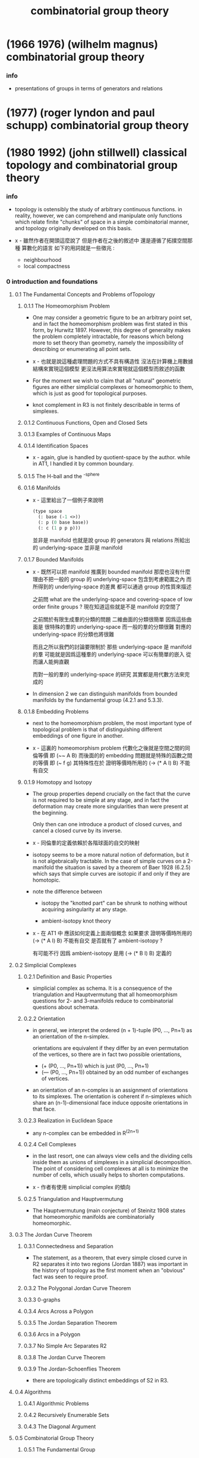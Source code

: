#+title: combinatorial group theory

* (1966 1976) (wilhelm magnus) combinatorial group theory

*** info

    - presentations of groups in terms of generators and relations

* (1977) (roger lyndon and paul schupp) combinatorial group theory

* (1980 1992) (john stillwell) classical topology and combinatorial group theory

*** info

    - topology is ostensibly the study of arbitrary continuous functions.
      in reality, however, we can comprehend and manipulate
      only functions which relate finite "chunks" of space
      in a simple combinatorial manner,
      and topology originally developed on this basis.

    - x -
      雖然作者在開頭這麼說了
      但是作者在之後的敘述中 還是遵循了拓撲空間那種 算數化的語言
      如下的用詞就是一些徵兆 :
      - neighbourhood
      - local compactness

*** 0 introduction and foundations

***** 0.1 The Fundamental Concepts and Problems ofTopology

******* 0.1.1 The Homeomorphism Problem

        - One may consider a geometric figure to be an arbitrary point set,
          and in fact the homeomorphism problem
          was first stated in this form, by Hurwitz 1897.
          However, this degree of generality
          makes the problem completely intractable,
          for reasons which belong more to set theory than geometry,
          namely the impossibility of describing or enumerating all point sets.

        - x -
          也就是說這種處理問題的方式不具有構造性
          沒法在計算機上用數據結構來實現這個模型
          更沒法用算法來實現就這個模型而敘述的函數

        - For the moment
          we wish to claim that all "natural" geometric figures
          are either simplicial complexes or homeomorphic to them,
          which is just as good for topological purposes.

        - knot complement in R3 is not finitely describable in terms of simplexes.

******* 0.1.2 Continuous Functions, Open and Closed Sets

******* 0.1.3 Examples of Continuous Maps

******* 0.1.4 Identification Spaces

        - x -
          again, glue is handled by quotient-space by the author.
          while in AT1, I handled it by common boundary.

******* 0.1.5 The H-ball and the ^-sphere

******* 0.1.6 Manifolds

        - x -
          這里給出了一個例子來說明
          #+begin_src scheme
          (type space
            (: base (-1 <>))
            (: p (0 base base))
            (: c (1 p p p)))
          #+end_src
          並非是 manifold
          也就是說 group 的 generators 與 relations
          所給出的 underlying-space 並非是 manifold

******* 0.1.7 Bounded Manifolds

        - x -
          既然可以把 manifold 推廣到 bounded manifold
          那麼也沒有什麼理由不把一般的 group 的 underlying-space
          包含到考慮範圍之內
          而所得到的 underlying-space 的差異
          都可以通過 group 的性質來描述

          之前問
          what are the underlying-space and covering-space
          of low order finite groups ?
          現在知道這些就是不是 manifold 的空間了

          之前關於有限生成羣的分類的問題
          二維曲面的分類很簡單 因爲這些曲面是 很特殊的羣的 underlying-space
          而一般的羣的分類很難 對應的 underlying-space 的分類也將很難

          而且之所以我們的討論要限制於
          那些 underlying-space 是 manifold 的羣
          可能就是因爲這種羣的 underlying-space 可以有簡單的嵌入
          從而讓人能夠直觀

          而對一般的羣的 underlying-space 的研究
          其實都是用代數方法來完成的

        - In dimension 2
          we can distinguish manifolds from bounded manifolds
          by the fundamental group (4.2.1 and 5.3.3).

******* 0.1.8 Embedding Problems

        - next to the homeomorphism problem,
          the most important type of topological problem is that of
          distinguishing different embeddings of one figure in another.

        - x -
          這裏的 homeomorphism problem 代數化之後就是空間之間的同倫等價
          即 (~~ A B)
          而後面的的 embedding 問題就是特殊的函數之間的等價
          即 (~ f g)
          其特殊性在於
          證明等價時所用的 (-> (* A I) B) 不能有自交

******* 0.1.9 Homotopy and Isotopy

        - The group properties depend crucially on the fact that
          the curve is not required to be simple at any stage,
          and in fact the deformation may create more singularities
          than were present at the beginning.

          Only then can one introduce a product of closed curves,
          and cancel a closed curve by its inverse.

        - x -
          同倫羣的定義依賴於各階球面的自交的映射

        - isotopy seems to be a more natural notion of deformation,
          but it is not algebraically tractable.
          In the case of simple curves on a 2-manifold
          the situation is saved by a theorem of Baer 1928 (6.2.5)
          which says that simple curves are isotopic
          if and only if they are homotopic.

        - note the difference between

          - isotopy
            the "knotted part" can be shrunk to nothing
            without acquiring asingularity at any stage.

          - ambient-isotopy
            knot theory

        - x -
          在 AT1 中
          應該如何定義上面兩個概念
          如果要求 證明等價時所用的 (-> (* A I) B) 不能有自交
          是否就有了 ambient-isotopy ?

          有可能不行
          因爲 ambient-isotopy 是用 (-> (* B I) B) 定義的

***** 0.2 Simplicial Complexes

******* 0.2.1 Definition and Basic Properties

        - simplicial complex as schema.
          It is a consequence of the triangulation and Hauptvermutung that
          all homeomorphism questions for 2- and 3-manifolds
          reduce to combinatorial questions about schemata.

******* 0.2.2 Orientation

        - in general,
          we interpret the ordered (n + 1)-tuple (P0, ..., Pn+1)
          as an orientation of the n-simplex.

          orientations are equivalent
          if they differ by an even permutation of the vertices,
          so there are in fact two possible orientations,
          - (+ (P0, ..., Pn+1)) which is just (P0, ..., Pn+1)
          - (— (P0, ..., Pn+1)) obtained by
            an odd number of exchanges of vertices.

        - an orientation of an n-complex
          is an assignment of orientations to its simplexes.
          The orientation is coherent
          if n-simplexes which share an (n-1)-dimensional face
          induce opposite orientations in that face.

******* 0.2.3 Realization in Euclidean Space

        - any n-complex can be embedded in R^(2n+1)

******* 0.2.4 Cell Complexes

        - in the last resort,
          one can always view cells and the dividing cells inside them
          as unions of simplexes in a simplicial decomposition.
          The point of considering cell complexes at all
          is to minimize the number of cells,
          which usually helps to shorten computations.

        - x -
          作者有使用 simplicial complex 的傾向

******* 0.2.5 Triangulation and Hauptvermutung

        - The Hauptvermutung (main conjecture) of Steinitz 1908
          states that homeomorphic manifolds are combinatorially homeomorphic.

***** 0.3 The Jordan Curve Theorem

******* 0.3.1 Connectedness and Separation

        - The statement, as a theorem,
          that every simple closed curve in R2
          separates it into two regions (Jordan 1887)
          was important in the history of topology
          as the first moment when an "obvious" fact
          was seen to require proof.

******* 0.3.2 The Polygonal Jordan Curve Theorem

******* 0.3.3 0-graphs

******* 0.3.4 Arcs Across a Polygon

******* 0.3.5 The Jordan Separation Theorem

******* 0.3.6 Arcs in a Polygon

******* 0.3.7 No Simple Arc Separates R2

******* 0.3.8 The Jordan Curve Theorem

******* 0.3.9 The Jordan-Schoenflies Theorem

        - there are topologically distinct embeddings of S2 in R3.

***** 0.4 Algorithms

******* 0.4.1 Algorithmic Problems

******* 0.4.2 Recursively Enumerable Sets

******* 0.4.3 The Diagonal Argument

***** 0.5 Combinatorial Group Theory

******* 0.5.1 The Fundamental Group

******* 0.5.2 Generators, Words, and Relations

******* 0.5.3 Group Presentations

******* 0.5.4 Coset Decomposition, Normal Subgroups

        - a set of elements v < G
          generates a normal subgroup N of G
          #+begin_src scheme
          (-> [(: :g G) (: :v V)]
              [(: [:g :v :g rev] N)
               (: [:g :v rev :g rev] N)])
          #+end_src

        - generating a subgroup by inverse and product,
          generating a normal subgroup also by conjugation.

        - x -
          how about the fact that
          the fundamental group of a covering space of (underlying-space G)
          is a subgroup of G ?

******* 0.5.5 Quotient Groups and Homomorphisms

        - we can get quotient group of a group representation
          by adding new relations.
          [where new relations generates a normal subgroup.]

        - isomorphism = (kernel = id)

******* 0.5.6 Dyck's Theorem (Dyck 1882)
******* 0.5.7 The Word Problem and Cayley Diagrams

        - solution of the word problem for G
          is equivalent to the construction of Cayley diagram of G.

        - x -
          如何等同呢 ?
          用有向圖實現這個 [有可能是無限的] cayley diagram 嗎 ?
          path 到 vertex 的 hash function 嗎 ?

******* 0.5.8 Tietze Transformations

        - Tietze's Theorem.
          Any two finite presentations of a group G
          are convertible into each other
          by a finite sequence of Tietze transformations.

******* 0.5.9 Coset Enumeration

        - x -
          這裏作者給出了不計算法複雜性的傻瓜算法

*** 1 complex analysis and surface topology

***** 1.1 Riemann Surfaces

******* 1.1.1 Introduction

        - A complex function is a map from sphere onto sphere.
          [a covering map.]

        - The general purpose of Riemann surfaces in function theory
          is to provide domains on which
          all algebraic functions become single-valued.

******* 1.1.2 Branched Coverings of the 2-sphere

        - torus can cover sphere.

******* 1.1.3 Connectivity and Genus

        - In general
          the connectivity of a surface
          can be measured
          by the maximu mnumber of disjoint closed curves
          which can be drawn on the surface without separating it.
          [This number is called the genus of the surface.]

        - mobius
          clifford
          klein

******* 1.1.4 Branched Coverings of Higher Dimension

        - for 3-dim covering-space

        - james w. alexander

***** 1.2 Nonorientable Surfaces

******* 1.2.1 The Mobius Band

        - Klein imagines a small oriented circle (the indicatrix)
          placed on the surface,
          then transported round an arbitrary closed curve.

******* 1.2.2 The Projective Plane

******* 1.2.3 The Klein Bottle

******* 1.2.4 Dyck's Classification of Nonorientable Surfaces

        - crosscap + handle = 3 crosscaps.

        - special underlying-space
          | group                   | underlying-space |
          |-------------------------+------------------|
          | general                 | cell-complex     |
          | orientable manifold     | ...              |
          | non-orientable manifold | ...              |
          | manifold with boundary  | ...              |

***** 1.3 The Classification Theorem for Surfaces

******* 1.3.1 Combinatorial Definition of a Surface

        - Dehn and Heegaard (1907)
          define a closed surface to be
          a finite 2-dimensional simplicial complex.

******* 1.3.2 Schemata

        - build surfaces from polygons instead of only using triangles.

******* 1.3.3 Reduction to a Single Polygon with a Single Vertex

        - amalgamate polygons to one polygon.
          reduce the number of vertices of the polygon.

******* 1.3.9 Bounded Surfaces

        - x -
          Dehn's paper about 1-holed sphere, 2-holed sphere, and so on,
          is based on the normalization of surface.

***** 1.4 Covering Surfaces

******* 1.4.1 The Universal Covering Surface

        - covering without branch points
          covering with branch points

******* 1.4.2 The Universal Cover of an Orientable Surface of Genus > 1

******* 1.4.3 Fuchsian Groups

******* 1.4.4 The 2-sheeted Cover of a Nonorientable Surface

*** 2 graphs and free groups

***** 2.1 Realization of Free Groups by Graphs

******* 2.1.1 intro

        - to vividly illustrate the dual view of
          a group as fundamental group of a space
          and automorphism group of a covering-space.

******* 2.1.2 Graphs, Paths, and Trees
******* 2.1.3 The Cay ley Diagram of a Free Group
******* 2.1.4 Solution of the Word Problem for Free Groups
******* 2.1.5 Spanning Trees
******* 2.1.7 Generators for the Fundamental Group
******* 2.1.8 Freeness of the Generators
******* 2.1.9 The Tree as the Universal Covering Graph of the Bouquet of Circles

***** 2.2 Realization of Subgroups

******* 2.2.1 Covering Graphs

        - covering-map can be adequately represented
          by labelling and orienting the edges in covering-space.

******* 2.2.2 The Subgroup Property

        - x -
          帶有類型的代數結構之間的同態
          誘導出去掉類型的代數結構之間的單同態

******* 2.2.3 Realization of an Arbitrary Subgroup of a Free Group

******* 2.2.4 The Nielsen-Schreier Theorem

        - Every subgroup of a free group is free.

******* 2.2.6 Schreier Transversals

******* 2.2.7 Normal Subgroups and Cayley Diagrams

        - (: covering (-> X (underlying-space G)))
          if (fundamental-group X) is normal subgroup of G,
          then (= X (cayley-graph (/ G (fundamental-group X))))

*** 3 foundations for the fundamental group

***** 3.1 The Fundamental Group

******* 3.1.1 introductionthe fundamental group

        - such a definition
          makes the computation of generators and relations routine,
          but it is open to the objection that
          the group is not obviously a topological invariant.

          since the topologists of the time
          pinned their hopes on the hauptvermutung,
          they could be satisfied with a proof that
          the fundamental group was invariant under combinatorial homeomorphisms,
          which was supplied by tietze 1908.

        - the only group which has to be derived from first principles
          is that of the circle;
          all the other fundamental groups we need
          are then obtained by combining the simple technique of
          deformation retraction
          with the seifert-van kampen theorem.

***** 3.2 The Fundamental Group of the Circle

******* 3.2.2 Tightening a Path

        - x -
          證明某些生成子能過生成整個函數空間
          要證明函數空間中的任意元素都能化爲生成子所生成的正規形式

        - k -
          但是這與我們理解基本羣的方式並不相同
          計算基本羣的方式也不同
          我們計算同倫羣的方式是
          把一個 groupoid 化爲 group

        - x -
          groupoid 化爲 group 的過程
          可以看作是收縮那些沒有自交的 path
          最終得到的全是 circle

          二維圖形也可以如此
          最終得到的卻不全是 sphere
          而是什麼 ?

        - k -
          我們必須找一些例子來觀察

        - x -
          在這個正規化的過程中
          我們也可以先處理點
          即 用一個支撐樹
          把所有的點收縮成一個點

        - k -
          這樣我們就會得到一個高階 group 了

******* 3.2.3 Brouwer Degree

******* 3.2.4 Invariance of the Brouwer Degree under Homotopy

***** 3.3 Deformation Retracts

***** 3.4 The Seifert-Van Kampen Theorem

***** 3.5 Direct Products

*** 4 fundamental groups of complexes

***** 4.1 Poincare's Method for Computing Presentations

***** 4.2 Examples

***** 4.3 Surface Complexes and Subgroup Theorems

*** 5 homology theory and abelianization

***** 5.1 Homology Theory

***** 5.2 The Structure Theorem for Finitely Generated Abelian Groups

***** 5.3 Abelianization

*** 6 curves on surfaces

***** 6.1 Dehn's Algorithm

******* 6.1.1 Introduction

        - The fundamental problem
          in the topological classification of curves on surfaces
          is to decide whether a given closed curve contracts to a point.
          We shall call this the contractibility problem.

        - The problem was solved,
          at least from a geometric point of view,
          with the introduction of the universal covering surface in the 1880s.

          If a curve p on the surface F
          is lifted to a curve p' in the universal covering surface F',
          then p contracts to a point on F if and only if p' is closed in F'.

          - x -
            note that,
            the covering-space of a closed surface
            can only be [hyperbolic] plane or sphere.
            plane and sphere both are simple-connected
            [with trivial fundamental-group].

          It is admittedly not very convenient
          because of the very dense packing of polygons required
          even for genus 2 (see Figure 111).

        - Dehn observed that
          the labelled net of polygons on the universal covering surface
          was in fact the Cayley diagram of the fundamental-group of F,
          and that the contractibility problem was therefore
          the same as the word problem for the fundamental-group of F.

          thus,
          Dehn's algorithm solves the problem.
          His first proof depended on the metric in the hyperbolic plane (Dehn 1912a),
          but he then saw how the algorithm could be justified
          by purely topological properties of the net (Dehn 1912b).

          - Dehn, M. (a):
            Uber unendliche diskontinuierliche Gruppen,
            Math. Ann. 71 (1912), 116-144.
            Dehn's algorithm for solution of the word problem for surface groups,
            proved using hyperbolic geometry.

          - Dehn, H. (b):
            Transformation der Kurven auf zweiseitigen Flachen,
            Math. Ann. 72 (1912), 413-421.
            Topological proof of Dehn's algorithm.

******* 6.1.2 Some Special Cases
******* note 二階元素指導 一階元素之間等價的證明

        - x -
          否則代入方式可能是不明確的

******* 6.1.3 The Subpath Property

        - Then if p is any closed path in the net,
          p contains
          1. either a spur
          2. or a subpath consisting
             of more than half the edges
             in the boundary of a polygon in succession.

******* 6.1.4 Dehn's Algorithm

***** 6.2 Simple Curves on Surfaces

***** 6.3 Simplification of Simple Curves by Homeomorphisms

******* 6.3.1 Introduction

******* 6.3.2 Twist Homeomorphisms

******* 6.3.3 Curves Which Meet at a Single Point and Cross

******* 6.3.4 Removal of Intersections

******* 6.3.5 Taking a Curve off the Handles

******* 6.3.6 Mapping onto a Canonical Curve

***** 6.4 The Mapping Class Group of the Torus

******* 6.4.1 Introduction

******* 6.4.2 Canonical Curve Pairs on the Torus

******* 6.4.3 Classification of Canonical Curve Pairs

******* 6.4.4 Generating Homeomorphisms for Transformations of Canonical Curves

******* 6.4.5 Homeomorphisms Are Determined up to Isotopy by the Transformation of the Canonical Curves

******* 6.4.6 The Mapping Class Group

******* 6.4.7 Automorphisms of H1(F) when F Is Orientable of Genus > 1

*** 7 knots and braids

***** 7.1 Dehn and Schreier's Analysis of the Torus Knot Groups

***** 7.2 Cyclic Coverings

***** 7.3 Braids

*** 8 three-dimensional manifolds

***** 8.1 Open Problems in Three-Dimensional Topology

******* 8.1.2 Methods of Constructing 3-manifolds

        - [simplicial decomposition]
          A 3-manifold is a union of solid tetrahedra
          with disjoint interiors,
          with at most two tetrahedra meeting at each face
          (exactly two for a closed manifold),
          and finitely many at each edge and vertex.

          Furthermore, the neighbourhood surface of each vertex
          must be a 2-sphere,
          so that each point in the complex
          has a neighbourhood homeomorphic to the 3-ball
          (see also 8.2).

          If the complex is finite,
          then all the above properties are decidable,
          so we have an algorithm for deciding
          whether a finite 3-complex is a manifold
          (and of course, for distinguishing
          between closed and bounded manifolds).

          As in dimension 2,
          we can amalgamate simplexes
          until we have a single polyhedron,
          homeomorphic to a ball,
          with faces identified in pairs.
          This cell decomposition method of constructing 3-manifolds
          is therefore completely general
          and could serve as an alternate definition
          provided we include the statement that
          the neighbourhood surface of each vertex is a sphere.

        - the remaining three methods of construction
          we shall mention yield only the orientable 3-manifolds.

        - [heegaard splitting]
          decomposes the manifold into two handlebodies.
          two handlebodies can produce infinitely many different manifolds
          via different homeomorphisms between their boundary surfaces.

          by starting with a simplicial decomposition.
          It is fairly easy to show that
          every finite orientable 3-manifold has a Heegaard splitting (8.3.1).

        - [dehn surgery]
          One removes some solid tori from an S3
          and sews them back differently.
          To obtain all orientable 3-manifolds
          the tori have to be knotted or linked in most cases.

          In 8.4 we shall follow Lickorish 1962 in
          deriving the surgery construction from a Heegaard splitting.

        - [branched coverings of S3]
          the 3-dimensional analogue of Riemann surfaces.
          Like surgery, it is generally based on knots or links,
          and can in fact be derived from the surgery construction
          (Lickorish 1973, see 8.5).

        - Each of the above methods
          yields a finite description of the 3-manifold
          which can be effectively translated into a simplicial decomposition.

          and different forms of description are intertranslatable.
          [which is often useful for showing that two manifolds are the same.]

          The problem is that
          the same manifold has infinitely many descriptions,
          so we cannot always be sure
          whether different descriptions
          actually represent different manifolds.

        - thus we have algorithm
          for effectively enumerating all finite 3-manifolds
          (with repetitions).

******* 8.1.3 The Homeomorphism Problem

        - Since we do not yet know how to recognize the simplest 3-manifold S3
          (see 8.1.4)
          it must be admitted that
          the homeomorphism problem is far frombeing solved.
          The principal obstacles seem to be
          1. absence of plausible normal forms,
          2. lack of bounds on the length of constructions
             which convert one desscription of a manifold to another.
             - to know when to stop looking for a description
               among the infinitely many descriptions equivalent to it.
               thus, bounding the length of the search.
               thus, we can solve the problem
               even when we do not have a normal form.

        - The homeomorphism problem has been solved
          for the subcase of lensspaces (Reidemeister 1935).
          We shall see in 8.3
          that the lens spaces are the 3-manifolds of Heegaard genus 1.

******* 8.1.4 Recognizing the 3-sphere

******* 8.1.5 An Unshellable Triangulation of the 3-ball

******* 8.1.6 The Poincare Conjecture

******* 8.1.7 The Word Problem for 3-manifold Groups

        - The Word Problem of fundamental group of 3-manifold,
          might be solvable,
          because many groups can not be fundamental group of 3-manifold.
          [for example, (Z x Z x Z x Z) (Stallings 1962)]

        - to solve the word problem in fundamental group of M,
          we only need to construct the universal covering space of M.
          The trouble is that we do not know
          what the potential covering spaces might be in general.

        - x -
          what is the relations between
          universal covering space
          and geometric of space.

******* 8.1.8 Above Dimension 3

        - It is not yet known whether all 4-manifolds can be triangulated.

        - any finitely presented group can be realized as fundamental group of a 4-manifold.

        - for dimensions >= 5,
          The Hauptvermutung is false (Milnor 1961).

***** 8.2 Polyhedral Schemata

******* 8.2.1 manifolds and pseudomanifolds

        - Poincare 1895 introduces the construction of 3-manifolds
          by identifying faces of simply-connected polyhedra :
          (1) a finite set of polyhedra (topological 3-balls) called cells, with disjoint interiors,
          (2) faces of cells identified in pairs, with vertices corresponding to vertices,
          (3) resulting in a connected complex.

        - However,
          Poincare observes that
          these conditions do not guarantee that
          the outcome will be a manifold.
          [thus, the concept of pseudomanifolds.]

          to get manifold,
          we need :
          (4) The neighbourhood surface of each vertex is a 2-sphere.

******* 8.2.2 The Euler Characteristic of a Pseudomanifold

        - 3-manifolds have Euler characteristic 0.
          [but pseudomanifold do not.]

******* 8.2.3 An Example

        - ><

******* 8.2.4 Remarks

        - Polyhedral schemata
          have never been used in a systematic way
          for the construction of 3-manifolds,
          even though some interesting manifolds
          originally arose in this way
          (for example lens spaces, cf. 4.2.8.
           See also Threlfall and Seifert 1930, 1932
           and Weber and Seifert 1933
           for manifolds obtainedfrom the Platonic solids).

          Apparently polyhedral schemata
          do not admit anything like the reductions applicable to polygon schemata,
          but it is not clear that anyone has worked very hard on the problem.

          Only recently, Thurston 1977 has found
          polyhedral forms of many 3-manifolds
          which can be used to tesselate hyperbolic 3-space,
          yielding a theory like the classical theory of 2-manifolds.

***** 8.3 Heegaard Splittings

******* 8.3.1 Existence

        - x -
          when getting heegaard-splitting from a polyhedral-schema,
          it seems more complex then polyhedral-schema.

          but we can also get heegaard-splitting from other picture of 3-manifold.

          we have :
          (polyhedral-schema -> heegaard-splitting)

******* 8.3.2 Heegaard Diagrams

        - A manifold which splits into handlebodies H1 H2
          is determined up to homeomorphism
          by the map (: h (-> [H1 boundary] [H2 boundary]))
          [which is determined by the images of the canonical meridians.]

          when a set of n disjoint simple closed curves
          on a handlebody of genus n is a Heegaard diagram ?

******* note

        - x -
          Heegaard Diagram 可以給 3-manifold 一個非常簡單的表示
          但是 我們缺很難判斷兩個 表示是否等價

          how about
          (heegaard-splitting -> polyhedral-schema) ?

******* 8.3.3 Reading a Presentation of the Fundamental Group

******* 8.3.4 Lens Spaces

        - x -
          do not use the simple algorithm of
          (polyhedral-schema -> heegaard-splitting)
          to get the heegaard-splitting,

          but to use the core dissection
          to get a heegaard-splitting of genus 1.
          (lens-space -> heegaard-splitting of genus 1)

          after add (0, 1) lens space,
          all heegaard-splitting of genus can be pictured as lens space.

******* 8.3.5 Alexander's Proof that the (5, 1) Lens Space and the(5, 2) Lens Space Are not Homeomorphic

******* 8.3.6 Heegaard Diagrams of Bounded 3-manifolds

******* 8.3.7 Fundamental Groups of Bounded 3-manifolds

******* 8.3.8 Heegaard Diagrams of Knot and Link Complements

***** 8.4 Surgery

***** 8.5 Branched Coverings

*** 9 unsolvable problems

***** 9.1 Computation

***** 9.2 HNN Extensions

***** 9.3 Unsolvable Problems in Group Theory

***** 9.4 The Homeomorphism Problem

* (1982) (bruce chandler and wilhelm magnus) the history of combinatorial group theory: a case study in the history of ideas

*** info

    - Nearly the entire body of research in the field
      is due to mathematicians who either are still alive
      or who were the teachers or senior colleagues of living mathematicians.
      This makes it possible to supplement the written tradition
      with oral information which is particularly valuable
      when dealing with questions of motivation
      for a particular investigation or of the transfer of ideas.

    - x -
      it seems the tradition of writing hides motivations,
      while the dialog reveals motivations.

      it might also be the authors who fail to convey their motivations
      are not good at their art.

*** Part I The Beginning of Combinatorial Group Theory

***** 1 Introduction to Part I

      - Part I of our book covers the period from 1882 to 1918,
        the end of the first World War.

***** 2 The Foundation: Dyck's Group-Theoretical Studies

      - in Dyck's paper :
        For the further development of the present group theoretical problems
        the analytic (combinatorial) formulation has to replace every geometric description.
        However, the primary geometric interpretation has produced certain viewpoints
        and it is the purpose of the present paper
        to develop both their geometric version and their analytic content.

      - "a geometric concretization (Versinnlichung) of the group G."
        like the theory of fuchsian groups.

        tessellation of the hyperbolic disk

      - Burnside's textbooks.

      - De Siguier used Cantor's set theory
        and coined the term 'semigroup'.

      - What we called Proposition 1
        [there exist free group for a set of generators]
        is then what Dehn called the solution of the word problem for free groups.

      - x -
        當 [像 Dehn 一樣]
        用 模型的實現 與 算法 來理解這些理論時
        某些堂皇的命題就是顯然的事實了

        作者區分了 The existence proof 與 The combinatorial proof
        後者是 構造主義 的

***** 3 The Origin: The Theory of Discontinuous Groups

      - poincare and klein

      - discontinuous action
        discontinuous group acting on space

      - the early theory of discontinuous groups did not stimulate
        the development of the theory of group presentations,
        because the discontinuous groups are not primarily given by presentations.
        They are defined either by a set of generating elements
        which describe circle-preserving conformal self-mappings of the complex plane [geometric]
        or as a set of 2x2 matrices, subject to arithmetic conditions [arithmetic].

***** 4 Motivation: The Fundamental Groups of Topological Spaces

      - poincare -> tietze -> dehn

      - [bib]

        - Birman, J. S.
          Poincare's conjecture and the homeotopy group of a closed, orientable 2-manifold
          1973

        - heinrich tietze
          on the topological invariants of multidimensional manifolds
          1908

      - Tietze's results are motivated by an observation of a specific difficulty
        arising when working with groups which are merely givenby a presentation.

      - Dehn recognized that the difficulties of combinatorial group theory
        start at a much lower level than that of the isomorphism problem as stated by Tietze.

      - [bib]

        - Greendlinger, M, 1960a,
          Dehn's algorithm for the word problem,
          Comm. Pure and Appl.Math.

        - Greendlinger, M., 1960b,
          Dehn's algorithm for the conjugacy and word problems, with applications,
          Comm. Pure and Appl. Math.

***** 5 The Graphical Representation of Groups

      - cayley diagram -> burnside [finite order] -> coxeter [finite order]

      - The point to be made here is that
        this is such an extremely simple definition
        when phrased in topological terms.
        Any possible translation into algebraic terms
        appears to be clumsy and opaque.
        Of course, one may say that
        all that matters about a definition is its precision.
        But this was certainly not Dehn's opinion.
        In a public talk for a nonmathematical academic audience,
        Dehn [1928] explained that the continued growth of mathematics
        requires the continued emergence of new ideas which reduce its complexity.
        He also expressed the hope that
        topology would renew its power through such an injection of new ideas.
        The reader should note the year when this was said.
        Within the following 10 years,
        there appeared monographs on topology by
        Alexandroff and Hopf,
        by Lefshetz, and by Seifert and Threlfall,
        documenting an upsurge in topological research which has not yet abated.

        - Dehn, M, 1928,
          Uber die geistige Eigenart des Mathematikers,
          Frankfurter Universitatsreden No. 27. 25 pp.,
          Universitatsdruckerei Wemer und Winter, Frankfurt am Main.
          Preface and I.5,

***** 6 Precursors of Later Developments

******* note

        - x -
          這章節值得仔細分析
          既然 羣論 可以用於描述諸多現象
          那麼 推廣而得到的 高階代數 是否也能描述這些現象的推廣呢 ?

        - k -
          如果可以的話
          就可以說 羣論 到 高階代數 的推廣是一個成功的推廣了

******* A. Arithmetically Defined Linear Groups in Higher Dimensions

        - siegel

******* B. Arithmetically Defined Linear Groups in Two Dimensions

        - magnus

******* C. Geometric Constructions. Fuchsian Groups

******* D. Braid Groups and Mapping Class Groups

        - hurwitz
          in a fiber space, the fundamental group of the base space
          acts as a group of self-mappings on the fiber.

******* E. Differential Equations, Linear Groups,and Lie Groups

******* F. Finite Groups

***** 7 Summary

      - Group theory started as the theory of groups of transformations,
        i.e., of one-to-one and onto self-mappings of a mathematical object.
        If the object is a finite set, the group appears as a permutation group.
        [Camille Jordan on "substitutions and algebraic equations"]

      - Infinite transformation groups
        became a topic of extensive research at about the same time.
        But this development was initiated not by a fundamental work but by a manifesto.
        [Felix Klein at Erlangen]
        [Sophus Lie]
        a program, according to which
        geometry should be considered from the point of view
        of transformation groups which act on certain spaces.

        for to get the generators of the group of Klein as in combinatorial group theory,
        the concept of generators has to be modified
        in the sense of Lie's "infinitesimal substitutions".

      - the tiling designs or tessellations
        of the euclidean or non-euclidean plane
        with a polygon as the basic tile,
        The generators and their inverses
        simply correspond to the edges of the basic polygonal tile,
        and the defining relations correspond to its vertices.

        this is the dual of the cayley-graph,
        so we have three graphs now,
        (1) underlying-space [classifying-space]
        (2) covering-space [cayley-graph]
        (3) acting-space [dual-cayley-graph]

      - finite group vs infinite group
        for finite group, we have :
        | finite group            | number            |
        | finite simple group     | prime number      |
        | direct product of group | product of number |
        but for infinite group, we do not have such.

      - The object on which a group of transformations acts
        has disappeared completely
        if we define a group through a presentation by generators and relations.

        while Poincare's fundamental group
        makes group generators and relations worth study.

      - the theory of representations of groups
        as linear transformations of finite-dimensional vector spaces

        [Frobenius Burnside, and L. E. Dickson]
        [linear groups over finite fields]

      - combinatorial group theory emphasis on algorithms.
        "to find a method of deciding in a finite number of steps"

      - combinatorial group theory
        geometric -> geometric interpretation
        algebraic -> classify and decomposition

***** 8 Modes of Communication. Growth and Distribution of Research in Group Theory

***** 9 Biographical Notes

***** 10 Notes on Terminology and Definitions

      - It is part of the purpose of every historical essay
        to make it easier to go back to the sources for those readers
        who may be interested in doing so.

***** 11 Sources

*** Part II The Emergence of Combinatorial Group Theory as an Independent Field

***** 1 Introduction to Part II

      - This part of our book deals mainly with the developments during the period
        from 1918 to 1945, that is, from the end of World War I
        to the end of World War II.

      - the mapping class group of a surface
        is the group of automorphisms
        of the fundamental group of the surface.

        - x -
          how about mapping-class-group with fixed boundary ?

***** 2 Free Groups and Their Automorphisms

      - Nielsen
        Hopf
        McCool

      - [bib]

        - McCool, J., 1974,
          A presentation of the automorphism group of a free group of finite rank

        - McCool, J. 1975a,
          On Nielsen's presentation of the automorphism group of a free group

        - McCool, J., 1975b,
          Some finitely presented subgroups of the automorphism group of a freegroup

***** 3 The Reidemeister-Schreier Method

***** 4 Free Products and Free Products with Amalgamations

***** 5 One-Relator Groups

***** 6 Metabelian Groups and Related Topics

***** 7 Commutator Calculus and the Lower Central Series

***** 8 Varieties of Groups

***** 9 Topological Properties of Groups and Group Extensions

      - this may be described as
        a method of associating a topological cell complex
        with the group and deriving results about the group from this association.

      - it was shown that
        the association of cell complexes and groups
        leads to a purely algebraicde finition of homology and cohomology groups
        belonging to any given group G which are invariants of G.

***** 10 Notes on Special Groups

***** 11 Postscript: The Impact of Mathematical Logic

***** 12 Modes of Communication

***** 13 Geographical Distribution of Research and Effects of Migration

***** 14 Organization of Knowledge

* (1989) (daniel cohen) combinatorial group theory: a topological approach

*** info

    - the author, daniel cohen, is influenced by
      ralph fox, hanna neumann and roger lyndon.

*** 1 combinatorial group theory

***** 1.1 free groups

***** 1.2 generators and relators

***** 1.3 free products

***** 1.4 pushouts and amalgamated free products

***** 1.5 hnn extensions

*** 2 spaces and their paths

***** 2.1 some point-set topology

***** 2.2 paths and homotopies

*** 3 groupoids

***** 3.1 groupoids

***** 3.2 direct limits

*** 4 the fundamental groupoid and the fundamental group

***** 4.1 the fundamental groupoid and the fundamental group

***** 4.2 van kampen's theorem

***** 4.3 covering spaces

***** 4.4 the circle and the complex plane

***** 4.5 joins and weak joins

*** 5 complexes

***** 5.1 graphs

***** 5.2 complexes and their fundamental groups

***** 5.3 free groups and their automorphisms

***** 5.4 coverings of complexes

***** 5.5 subdivisions

***** 5.6 geometric realisations

*** 6 coverings of spaces and complexes

*** 7 coverings and group theory

*** 8 bass-serre theory

***** 8.1 trees and free groups

***** 8.2 nielsen's method

***** 8.3 graphs of groups

***** 8.4 the structure theorems

***** 8.5 applications of the structure theorems

***** 8.6 construction of trees

*** 9 decision problems

***** 9.1 decision problems in general

***** 9.2 some easy decision problems in groups

***** 9.3 the word problem

***** 9.4 modular machines and unsolvable word problems

***** 9.5 some other unsolvable problems

***** 9.6 higman's embedding theorem

***** 9.7 groups with one relator

*** 10 further topics

***** 10.1 small cancellation theory

***** 10.2 other topics

* (1993) two-dimensional homotopy and combinatorial group theory

* (2008) (dmitry kozlov) combinatorial algebraic topology

* (2005) the geometry of the word problem for finitely generated groups

*** (Noel Brady) Dehn Functions and Non-Positive Curvature

*** (Tim Riley) Filling Functions

***** Introduction

      - Group action
      - word metric
      - Cayley graph
      - Cayley 2-complex
      - Asymptotic cones
      - Filling functions

***** 1 Filling Functions

******* 1.1 Van Kampen diagrams

        - (cayley-2-complex x) :=
          (universal-covering presentation-2-complex x)

        - van Kampen diagram of (= w identity)

******* 1.2 Filling functions via van Kampen diagrams

        - for a van Kampen diagram we can define :
          area
          intrinsic diameter
          extrinsic diameter
          gallery length
          filling length
          DGL

        - A shelling of ∆
          is a combinatorial null-homotopy of ∆
          down to its base vertex.
          [note about the concept of "combinatorial homotopy"]

******* 1.3 Example: combable groups

******* 1.4 Filling functions interpreted algebraically

******* 1.5 Filling functions interpreted computationally

******* 1.6 Filling functions for Riemannian manifolds

******* 1.7 Quasi-isometry invariance

***** 2 Relationships Between Filling Functions

******* 2.1 The Double Exponential Theorem

******* 2.2 Filling length and duality of spanning trees in planar graphs

******* 2.3 Extrinsic diameter versus intrinsic diameter

******* 2.4 Free filling length

***** 3 Example: Nilpotent Groups

******* 3.1 The Dehn and filling length functions

******* 3.2 Open questions

***** 4 Asymptotic Cones

******* 4.1 The definition

******* 4.2 Hyperbolic groups

******* 4.3 Groups with simply connected asymptotic cones

******* 4.4 Higher dimensions

*** (Hamish Short) Diagrams and Groups

* (1955) (robert c. james) combinatorial topology of surfaces

*** note

    - also about normal form.

* (1982) intuitive combinatorial topology

  - Translated from the Russian, Naglyadnaya topologiya (§) 1982 Nauka.
